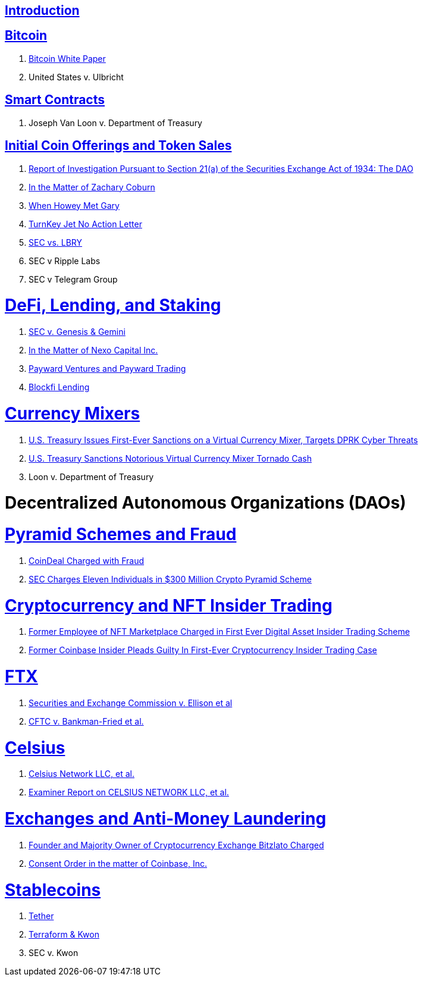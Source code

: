 == link:ch01-Introduction.asciidoc[Introduction] ==

== link:ch02-Bitcoin.asciidoc[Bitcoin] ==
[none]
. link:ch02-Bitcoin.asciidoc#bitcoin_whitepaper[Bitcoin White Paper] 
. United States v. Ulbricht

== link:ch02-SmartContracts.asciidoc[Smart Contracts] ==
[none]
. Joseph Van Loon v. Department of Treasury

== link:ch03-ICO.asciidoc[Initial Coin Offerings and Token Sales] ==
[none]
. link:ch03-ICO.asciidoc#ico_dao[Report of Investigation Pursuant to Section 21(a) of the Securities Exchange Act of 1934: The DAO] 
. link:ch03-ICO.asciidoc#ico_coburn[In the Matter of Zachary Coburn] 
. link:ch03-ICO.asciidoc#ico_howey[When Howey Met Gary] 
. link:ch03-ICO.asciidoc#ico_turnkey[TurnKey Jet No Action Letter]
. link:ch03-ICO.asciidoc#ico_sec_v_lbry[SEC vs. LBRY] 
. SEC v Ripple Labs
. SEC v Telegram Group

= link:ch_DeFi.asciidoc[DeFi, Lending, and Staking] =

[none]
. link:ch_DeFi.asciidoc#defi_sec_v_genesis[SEC v. Genesis & Gemini]
. link:ch_DeFi.asciidoc#defi_nexo[In the Matter of Nexo Capital Inc.] 
. link:ch_DeFi.asciidoc#defi_payward[Payward Ventures and Payward Trading]
. link:ch_DeFi.asciidoc#defi_blockfi[Blockfi Lending] 

= link:ch_Mixer.asciidoc[Currency Mixers] =
[none]
. link:ch_Mixer.asciidoc#mixer_dprk[U.S. Treasury Issues First-Ever Sanctions on a Virtual Currency Mixer, Targets DPRK Cyber Threats]
. link:ch_Mixer.asciidoc#[U.S. Treasury Sanctions Notorious Virtual Currency Mixer Tornado Cash]
. Loon v. Department of Treasury


= Decentralized Autonomous Organizations (DAOs) =

= link:ch_Fraud.asciidoc[Pyramid Schemes and Fraud] =
[none]
. link:ch_Fraud.asciidoc#fraud_coindeal[CoinDeal Charged with Fraud] 
. link:ch_Fraud.asciidoc#fraud_sec_pyramid[SEC Charges Eleven Individuals in $300 Million Crypto Pyramid Scheme]

= link:ch_NFT_Insider_Trading.asciidoc[Cryptocurrency and NFT Insider Trading] =
[none]
. link:ch_NFT_Insider_Trading.asciidoc#doj_insider_trading[Former Employee of NFT Marketplace Charged in First Ever Digital Asset Insider Trading Scheme]
. link:ch_NFT_Insider_Trading.asciidoc#doj_insider_trading[Former Coinbase Insider Pleads Guilty In First-Ever Cryptocurrency Insider Trading Case]


= link:ch_FTX.asciidoc[FTX] =
[none]
. link:ch_FTX.asciidoc#ftx_sec_ellisonftx_sec_ellison[Securities and Exchange Commission v. Ellison et al]
. link:ch_FTX.asciidoc#ftx_cftc_bankman[CFTC v. Bankman-Fried et al.] 

= link:ch_Celsius.asciidoc[Celsius] = 
[none]
. link:ch_Celsius.asciidoc#celsius_bankruptcy[Celsius Network LLC, et al.]
. link:ch_Celsius.asciidoc#celsius_examiner_report[Examiner Report on CELSIUS NETWORK LLC, et al.]

= link:ch_AML.asciidoc[Exchanges and Anti-Money Laundering] =
[none]
. link:ch_AML.asciidoc#aml_bitzlato[Founder and Majority Owner of Cryptocurrency Exchange Bitzlato Charged]
. link:ch_AML.asciidoc#aml_coinbase_consent_order[Consent Order in the matter of Coinbase, Inc.]

= link:ch_Stablecoins.asciidoc[Stablecoins] =
[none]
. link:ch_Stablecoins.asciidoc#oag_tether[Tether]
. link:ch_Stablecoins.asciidoc#stablecoin_terraform_knwon[Terraform & Kwon] 
. SEC v. Kwon


